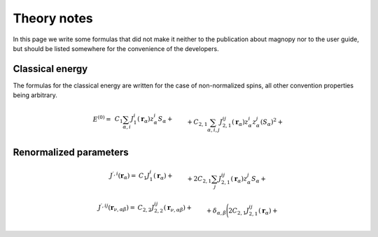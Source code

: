 .. _development_theory-notes:

************
Theory notes
************

In this page we write some formulas that did not make it neither to the publication
about magnopy nor to the user guide, but should be listed somewhere for the convenience
of the developers.


Classical energy
================

The formulas for the classical energy are written for the case of non-normalized spins,
all other convention properties being arbitrary.

.. math::
    E^{(0)}
    =&
    \,C_1
    \sum_{\alpha, i}
    J_1^i(\boldsymbol{r}_{\alpha})
        z^i_{\alpha}
    S_{\alpha}
    +\\&+
    C_{2,1}
    \sum_{\alpha, i,j}
    J_{2,1}^{ij}(\boldsymbol{r}_{\alpha})
        z^i_{\alpha}
        z^j_{\alpha}
        (S_{\alpha})^2
    +\\&+
    C_{2,2}
    \sum_{\substack{\alpha, \beta, \nu, \\ i,j}}
    J_{2,2}^{ij}(\boldsymbol{r}_{\nu,\alpha\beta})
        z^i_{\alpha}
        z^j_{\beta}
        S_{\alpha}
        S_{\beta}
    +\\&+
    C_{3, 1}
    \sum_{\substack{\alpha, \\ i, j, u}}
    J^{iju}_{3, 1}(\boldsymbol{r}_{\alpha})
        z^i_{\alpha}
        z^j_{\alpha}
        z^u_{\alpha}
        (S_{\alpha})^3
    +\\&+
    C_{3, 2}
    \sum_{\substack{\alpha, \beta, \nu, \\ i, j, u}}
    J^{iju}_{3, 2}(\boldsymbol{r}_{\nu,\alpha\beta})
        z^i_{\alpha}
        z^j_{\alpha}
        z^u_{\beta}
        (S_{\alpha})^2
        S_{\beta}
    +\\&+
    C_{3, 3}
    \sum_{\substack{\alpha, \beta, \gamma, \\ \nu, \lambda, \\ i, j, u}}
    J^{iju}_{3, 3}(\boldsymbol{r}_{\nu,\alpha\beta}, \boldsymbol{r}_{\lambda,\alpha\gamma})
        z^i_{\alpha}
        z^j_{\beta}
        z^u_{\gamma}
        S_{\alpha}
        S_{\beta}
        S_{\gamma}
    +\\&+
    C_{4, 1}
    \sum_{\substack{\alpha, \\ i, j, u, v}}
    J_{4, 1}^{ijuv}(\boldsymbol{r}_{\alpha})
        z^i_{\alpha}
        z^j_{\alpha}
        z^u_{\alpha}
        z^v_{\alpha}
        (S_{\alpha})^4
    +\\&+
    C_{4, 2, 1}
    \sum_{\substack{\alpha, \beta, \nu, \\ i, j, u, v}}
    J_{4, 2, 1}^{ijuv}(\boldsymbol{r}_{\nu,\alpha\beta})
        z^i_{\alpha}
        z^j_{\alpha}
        z^u_{\alpha}
        z^v_{\beta}
        (S_{\alpha})^3
        S_{\beta}
    +\\&+
    C_{4, 2, 2}
    \sum_{\substack{\alpha, \beta, \nu, \\ i, j, u, v}}
    J_{4, 2, 2}^{ijuv}(\boldsymbol{r}_{\nu,\alpha\beta})
        z^i_{\alpha}
        z^j_{\alpha}
        z^u_{\beta}
        z^v_{\beta}
        (S_{\alpha})^2
        (S_{\beta})^2
    +\\&+
    C_{4, 3}
    \sum_{\substack{\alpha, \beta, \gamma, \\ \nu, \lambda, \\ i, j, u, v}}
    J_{4, 3}^{ijuv}(\boldsymbol{r}_{\nu,\alpha\beta}, \boldsymbol{r}_{\lambda,\alpha\gamma})
        z^i_{\alpha}
        z^j_{\alpha}
        z^u_{\beta}
        z^v_{\gamma}
        (S_{\alpha})^2
        S_{\beta}
        S_{\gamma}
    +\\&+
    C_{4, 4}
    \sum_{\substack{\alpha, \beta, \gamma, \varepsilon, \nu, \lambda, \rho, \\ \\ i, j, u, v}}
    J_{4, 4}^{ijuv}(\boldsymbol{r}_{\nu,\alpha\beta}, \boldsymbol{r}_{\lambda,\alpha\gamma}, \boldsymbol{r}_{\rho,\alpha\varepsilon})
        z^i_{\alpha}
        z^j_{\beta}
        z^u_{\gamma}
        z^v_{\varepsilon}
        S_{\alpha}
        S_{\beta}
        S_{\gamma}
        S_{\varepsilon}


Renormalized parameters
=======================

.. math::
    J^{\prime, i}(\boldsymbol{r}_{\alpha})
    =&
    C_1
    J^i_1(\boldsymbol{r}_{\alpha})
    +\\&+
    2C_{2,1}
    \sum_{j}
    J^{ij}_{2,1}(\boldsymbol{r}_{\alpha})
        z^j_{\alpha}S_{\alpha}
    +\\&+
    2C_{2,2}
    \sum_{\beta, \nu, j}
    J^{ij}_{2,2}(\boldsymbol{r}_{\nu,\alpha\beta})
        z^j_{\beta}S_{\beta}
    +\\&+
    3C_{3, 1}
    \sum_{j, u}
    J^{iju}_{3, 1}(\boldsymbol{r}_{\alpha})
        z^j_{\alpha}
        z^u_{\alpha}
        S_{\alpha}
        S_{\alpha}
    +\\&+
    3C_{3, 2}
    \sum_{\substack{\beta, \nu, \\ j, u}}
    J^{iju}_{3, 2}(\boldsymbol{r}_{\nu,\alpha\beta})
        z^j_{\alpha}
        z^u_{\beta}
        S_{\alpha}
        S_{\beta}
    +\\&+
    3C_{3, 3}
    \sum_{\substack{\beta, \gamma, \\ \nu, \lambda, \\ j, u}}
    J^{iju}_{3, 3}(\boldsymbol{r}_{\nu,\alpha\beta}, \boldsymbol{r}_{\lambda,\alpha\gamma})
        z^j_{\beta}
        z^u_{\gamma}
        S_{\beta}
        S_{\gamma}
    +\\&+
    4C_{4, 1}
    \sum_{\substack{j, u, v}}
    J_{4, 1}^{ijuv}(\boldsymbol{r}_{\alpha})
        z^j_{\alpha}
        z^u_{\alpha}
        z^v_{\alpha}
        S_{\alpha}
        S_{\alpha}
        S_{\alpha}
    +\\&+
    4C_{4, 2, 1}
    \sum_{\substack{\beta, \nu, \\ j, u, v}}
    J_{4, 2, 1}^{ijuv}(\boldsymbol{r}_{\nu,\alpha\beta})
        z^j_{\alpha}
        z^u_{\alpha}
        z^v_{\beta}
        S_{\alpha}
        S_{\alpha}
        S_{\beta}
    +\\&+
    4C_{4, 2, 2}
    \sum_{\substack{\beta, \nu, \\ j, u, v}}
    J_{4, 2, 2}^{ijuv}(\boldsymbol{r}_{\nu,\alpha\beta})
        z^j_{\alpha}
        z^u_{\beta}
        z^v_{\beta}
        S_{\alpha}
        S_{\beta}
        S_{\beta}
    +\\&+
    4C_{4, 3}
    \sum_{\substack{\beta, \gamma \\ \nu, \lambda, \\ j, u, v}}
    J_{4, 3}^{ijuv}(\boldsymbol{r}_{\nu,\alpha\beta}, \boldsymbol{r}_{\lambda,\alpha\gamma})
        z^j_{\alpha}
        z^u_{\beta}
        z^v_{\gamma}
        S_{\alpha}
        S_{\beta}
        S_{\gamma}
    +\\&+
    4C_{4, 4}
    \sum_{\substack{\beta, \gamma, \varepsilon, \\ \nu, \lambda, \rho, \\ j, u, v}}
    J_{4, 4}^{ijuv}(\boldsymbol{r}_{\nu,\alpha\beta}, \boldsymbol{r}_{\lambda,\alpha\gamma}, \boldsymbol{r}_{\rho,\alpha\varepsilon})
        z^j_{\beta}
        z^u_{\gamma}
        z^v_{\varepsilon}
        S_{\beta}
        S_{\gamma}
        S_{\varepsilon}


.. math::
    J^{\prime, ij}(\boldsymbol{r}_{\nu,\alpha\beta})
    =&
    C_{2, 2}
    J^{ij}_{2,2}(\boldsymbol{r}_{\nu,\alpha\beta})+\\&+
    \delta_{\alpha,\beta}
    \Biggl(
        2C_{2,1}
        J^{ij}_{2,1}(\boldsymbol{r}_{\alpha})
        +\\&\phantom{+\delta_{\alpha,\beta}\Biggl(}+
        3C_{3, 1}
        \sum_{u}
        J^{iju}_{3, 1}(\boldsymbol{r}_{\alpha})
            z^u_{\alpha}
            S_{\alpha}
        +\\&\phantom{+\delta_{\alpha,\beta}\Biggl(}+
        6C_{4, 1}
        \sum_{u, v}
        J_{4, 1}^{ijuv}(\boldsymbol{r}_{\alpha})
            z^u_{\alpha}
            z^v_{\alpha}
            S_{\alpha}
            S_{\alpha}
    \Biggr)
    +\\&+
    3C_{3, 2}
    \sum_{\nu, u}
    J^{iuj}_{3, 2}(\boldsymbol{r}_{\nu,\alpha\beta})
        z^u_{\alpha}
        S_{\alpha}
    +\\&+
    3C_{3, 3}
    \sum_{\gamma, \lambda, u}
    J^{iju}_{3, 3}(\boldsymbol{r}_{\nu,\alpha\beta}, \boldsymbol{r}_{\lambda,\alpha\gamma})
        z^u_{\gamma}
        S_{\gamma}
    +\\&+
    6C_{4, 2, 1}
    \sum_{u, v}
    J_{4, 2, 1}^{iuvj}(\boldsymbol{r}_{\nu,\alpha\beta})
        z^u_{\alpha}
        z^v_{\alpha}
        S_{\alpha}
        S_{\alpha}
    +\\&+
    6C_{4, 2, 2}
    \sum_{u, v}
    J_{4, 2, 2}^{iujv}(\boldsymbol{r}_{\nu,\alpha\beta})
        z^u_{\alpha}
        z^v_{\beta}
        S_{\alpha}
        S_{\beta}
    +\\&+
    6C_{4, 3}
    \sum_{\substack{\gamma, \lambda, \\ u, v}}
    J_{4, 3}^{iujv}(\boldsymbol{r}_{\nu,\alpha\beta}, \boldsymbol{r}_{\lambda,\alpha\gamma})
        z^u_{\alpha}
        z^v_{\gamma}
        S_{\alpha}
        S_{\gamma}
    +\\&+
    6C_{4, 4}
    \sum_{\substack{\gamma, \varepsilon, \\ \lambda, \rho, \\ u, v}}
    J_{4, 4}^{ijuv}(\boldsymbol{r}_{\nu,\alpha\beta}, \boldsymbol{r}_{\lambda,\alpha\gamma}, \boldsymbol{r}_{\rho,\alpha\varepsilon})
        z^u_{\gamma}
        z^v_{\varepsilon}
        S_{\gamma}
        S_{\varepsilon}
